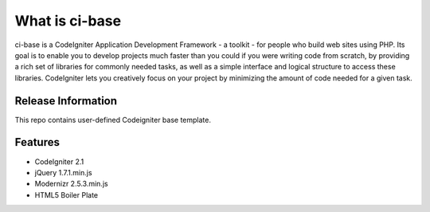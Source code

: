 ###############
What is ci-base
###############

ci-base is a CodeIgniter Application Development Framework - a toolkit - for people
who build web sites using PHP. Its goal is to enable you to develop projects
much faster than you could if you were writing code from scratch, by providing
a rich set of libraries for commonly needed tasks, as well as a simple
interface and logical structure to access these libraries. CodeIgniter lets
you creatively focus on your project by minimizing the amount of code needed
for a given task.

*******************
Release Information
*******************

This repo contains user-defined Codeigniter base template.

********
Features
********

-  CodeIgniter 2.1
-  jQuery 1.7.1.min.js
-  Modernizr 2.5.3.min.js
-  HTML5 Boiler Plate